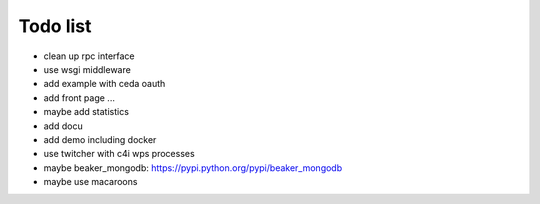 Todo list
*********

* clean up rpc interface
* use wsgi middleware
* add example with ceda oauth
* add front page ... 
* maybe add statistics
* add docu
* add demo including docker
* use twitcher with c4i wps processes
* maybe beaker_mongodb: https://pypi.python.org/pypi/beaker_mongodb
* maybe use macaroons
